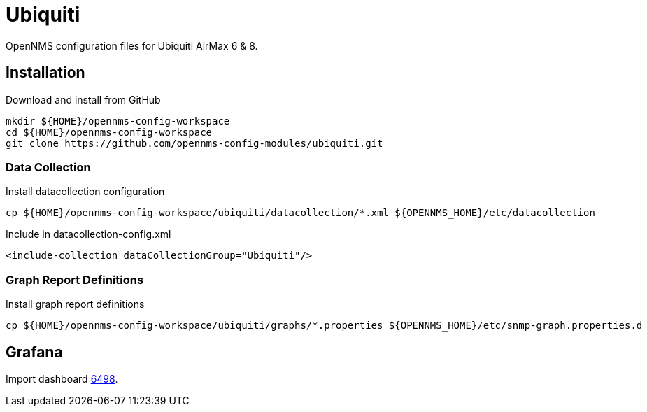 = Ubiquiti

OpenNMS configuration files for Ubiquiti AirMax 6 & 8.

== Installation

.Download and install from GitHub
[source, bash]
----
mkdir ${HOME}/opennms-config-workspace
cd ${HOME}/opennms-config-workspace
git clone https://github.com/opennms-config-modules/ubiquiti.git
----

=== Data Collection

.Install datacollection configuration
[source, bash]
----
cp ${HOME}/opennms-config-workspace/ubiquiti/datacollection/*.xml ${OPENNMS_HOME}/etc/datacollection
----

.Include in datacollection-config.xml
[source, xml]
----
<include-collection dataCollectionGroup="Ubiquiti"/>
----

=== Graph Report Definitions

.Install graph report definitions
[source, bash]
----
cp ${HOME}/opennms-config-workspace/ubiquiti/graphs/*.properties ${OPENNMS_HOME}/etc/snmp-graph.properties.d
----

== Grafana ==

Import dashboard https://grafana.com/dashboards/6498[6498].
